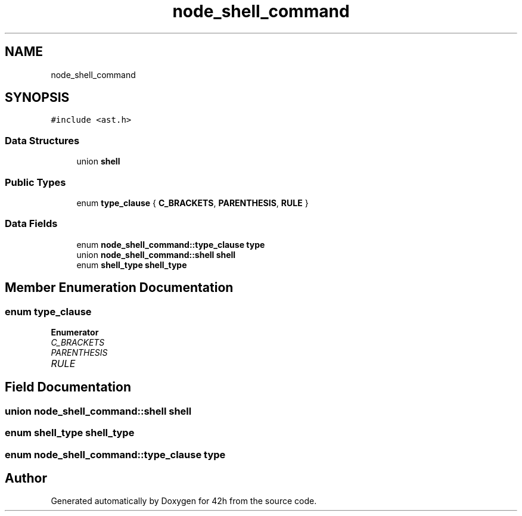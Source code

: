 .TH "node_shell_command" 3 "Mon May 25 2020" "Version v0.1" "42h" \" -*- nroff -*-
.ad l
.nh
.SH NAME
node_shell_command
.SH SYNOPSIS
.br
.PP
.PP
\fC#include <ast\&.h>\fP
.SS "Data Structures"

.in +1c
.ti -1c
.RI "union \fBshell\fP"
.br
.in -1c
.SS "Public Types"

.in +1c
.ti -1c
.RI "enum \fBtype_clause\fP { \fBC_BRACKETS\fP, \fBPARENTHESIS\fP, \fBRULE\fP }"
.br
.in -1c
.SS "Data Fields"

.in +1c
.ti -1c
.RI "enum \fBnode_shell_command::type_clause\fP \fBtype\fP"
.br
.ti -1c
.RI "union \fBnode_shell_command::shell\fP \fBshell\fP"
.br
.ti -1c
.RI "enum \fBshell_type\fP \fBshell_type\fP"
.br
.in -1c
.SH "Member Enumeration Documentation"
.PP 
.SS "enum \fBtype_clause\fP"

.PP
\fBEnumerator\fP
.in +1c
.TP
\fB\fIC_BRACKETS \fP\fP
.TP
\fB\fIPARENTHESIS \fP\fP
.TP
\fB\fIRULE \fP\fP
.SH "Field Documentation"
.PP 
.SS "union \fBnode_shell_command::shell\fP  \fBshell\fP"

.SS "enum \fBshell_type\fP \fBshell_type\fP"

.SS "enum \fBnode_shell_command::type_clause\fP  type"


.SH "Author"
.PP 
Generated automatically by Doxygen for 42h from the source code\&.
